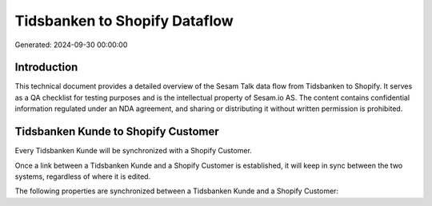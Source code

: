 ==============================
Tidsbanken to Shopify Dataflow
==============================

Generated: 2024-09-30 00:00:00

Introduction
------------

This technical document provides a detailed overview of the Sesam Talk data flow from Tidsbanken to Shopify. It serves as a QA checklist for testing purposes and is the intellectual property of Sesam.io AS. The content contains confidential information regulated under an NDA agreement, and sharing or distributing it without written permission is prohibited.

Tidsbanken Kunde to Shopify Customer
------------------------------------
Every Tidsbanken Kunde will be synchronized with a Shopify Customer.

Once a link between a Tidsbanken Kunde and a Shopify Customer is established, it will keep in sync between the two systems, regardless of where it is edited.

The following properties are synchronized between a Tidsbanken Kunde and a Shopify Customer:

.. list-table::
   :header-rows: 1

   * - Tidsbanken Kunde Property
     - Shopify Customer Property
     - Shopify Data Type


